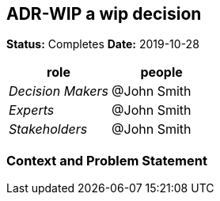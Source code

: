 // Include contents of docinfo.html
:docinfo1:
:wip: pass:quotes[[.label.wip]#In Progress#]
:decided: pass:q[[.label.decided]#Decided#]
:completed: pass:q[[.label.updated]#Completed By#]
:completes: pass:q[[.label.updated]#Completes#]
:supersedes: pass:q[[.label.updated]#Supersedes#]
:superseded: pass:q[[.label.obsoleted]#Superseded By#]
:obsoleted: pass:q[[.label.obsoleted]#Obsolete#]

== ADR-WIP a wip decision

*Status:* {completes}  *Date:* 2019-10-28

[cols=",",options="header",%autowidth]
|===
|role |people
|_Decision Makers_ |@John Smith
|_Experts_ |@John Smith
|_Stakeholders_ |@John Smith
|===

=== Context and Problem Statement
......